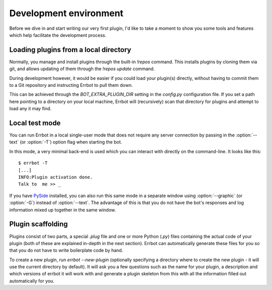 Development environment
=======================

Before we dive in and start writing our very first plugin, I'd like
to take a moment to show you some tools and features which help
facilitate the development process.

Loading plugins from a local directory
--------------------------------------

Normally, you manage and install plugins through the built-in
`!repos` command. This installs plugins by cloning them via git, and
allows updating of them through the `!repos update` command.

During development however, it would be easier if you could load
your plugin(s) directly, without having to commit them to a Git
repository and instructing Errbot to pull them down.

This can be achieved through the `BOT_EXTRA_PLUGIN_DIR` setting in
the `config.py` configuration file. If you set a path here pointing
to a directory on your local machine, Errbot will (recursively) scan
that directory for plugins and attempt to load any it may find.

Local test mode
---------------

You can run Errbot in a local single-user mode that does not require
any server connection by passing in the :option:`--text` (or
:option:`-T`) option flag when starting the bot.

In this mode, a very minimal back-end is used which you can interact
with directly on the command-line. It looks like this::

    $ errbot -T
    [...]
    INFO:Plugin activation done.
    Talk to  me >> _

If you have `PySide <https://pypi.python.org/pypi/PySide>`_
installed, you can also run this same mode in a separate window
using :option:`--graphic` (or :option:`-G`) instead of
:option:`--text`. The advantage of this is that you do not have the
bot's responses and log information mixed up together in the same
window.


Plugin scaffolding
------------------

Plugins consist of two parts, a special `.plug` file and one or more Python (`.py`) files
containing the actual code of your plugin
(both of these are explained in-depth in the next section).
Errbot can automatically generate these files for you
so that you do not have to write boilerplate code by hand.

To create a new plugin, run `errbot --new-plugin`
(optionally specifying a directory where to create the new plugin -
it will use the current directory by default).
It will ask you a few questions such as the name for your plugin,
a description and which versions of errbot it will work with and
generate a plugin skeleton from this with all the information
filled out automatically for you.
